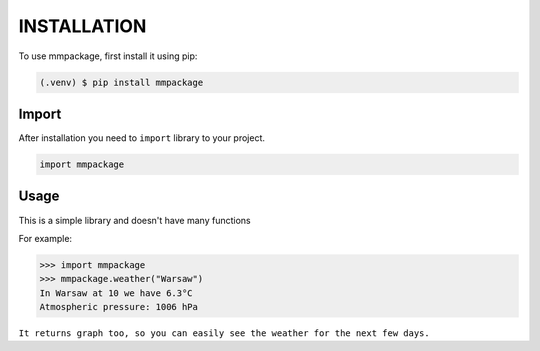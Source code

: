 INSTALLATION
======

To use mmpackage, first install it using pip:

.. code-block:: console

   (.venv) $ pip install mmpackage

Import
---------

After installation you need to ``import`` library to your project.

.. code-block:: console

   import mmpackage


Usage
--------

This is a simple library and doesn't have many functions

For example:

>>> import mmpackage
>>> mmpackage.weather("Warsaw")
In Warsaw at 10 we have 6.3°C
Atmospheric pressure: 1006 hPa

``It returns graph too, so you can easily see the weather for the next few days.``

